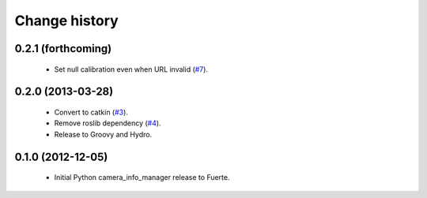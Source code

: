 Change history
==============

0.2.1 (forthcoming)
-------------------

 * Set null calibration even when URL invalid (`#7`_).

0.2.0 (2013-03-28)
-------------------

 * Convert to catkin (`#3`_).
 * Remove roslib dependency (`#4`_).
 * Release to Groovy and Hydro.

0.1.0 (2012-12-05)
------------------

 * Initial Python camera_info_manager release to Fuerte.

.. _`#3`: https://github.com/jack-oquin/camera_info_manager_py/issues/3
.. _`#4`: https://github.com/jack-oquin/camera_info_manager_py/issues/4
.. _`#7`: https://github.com/jack-oquin/camera_info_manager_py/issues/7
